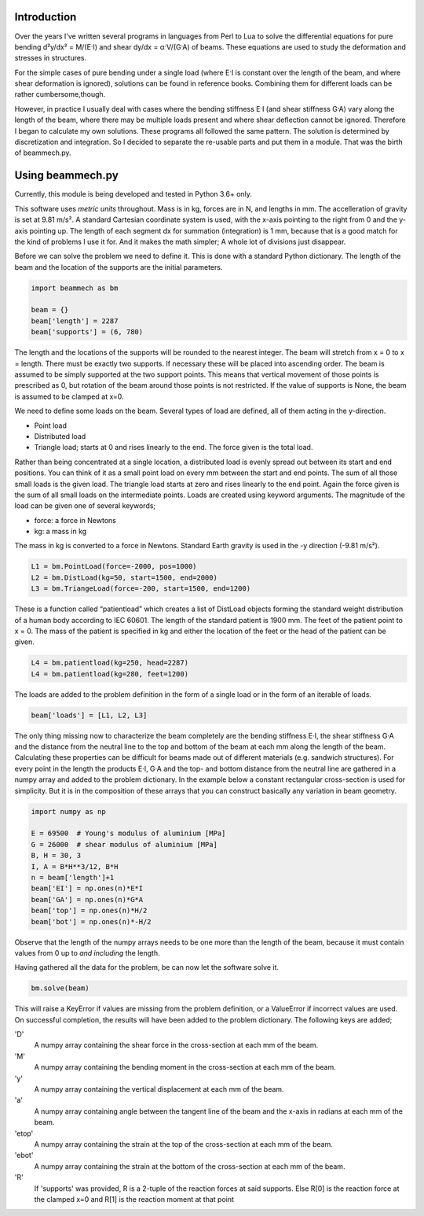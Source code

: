 Introduction
============

Over the years I've written several programs in languages from Perl to Lua to
solve the differential equations for pure bending d²y/dx² = M/(E·I) and shear
dy/dx = α·V/(G·A) of beams.  These equations are used to study the deformation
and stresses in structures.

For the simple cases of pure bending under a single load (where E·I is
constant over the length of the beam, and where shear deformation is ignored),
solutions can be found in reference books.  Combining them for different loads
can be rather cumbersome,though.

However, in practice I usually deal with cases where the bending stiffness E·I
(and shear stiffness G·A) vary along the length of the beam, where there may
be multiple loads present and where shear deflection cannot be ignored.
Therefore I began to calculate my own solutions.  These programs all followed
the same pattern.  The solution is determined by discretization and
integration.  So I decided to separate the re-usable parts and put them in a
module.  That was the birth of beammech.py.

Using beammech.py
=================

Currently, this module is being developed and tested in Python 3.6+ only.

This software uses *metric units* throughout.  Mass is in kg, forces are in N,
and lengths in mm.  The accelleration of gravity is set at 9.81 m/s².  A
standard Cartesian coordinate system is used, with the x-axis pointing to the
right from 0 and the y-axis pointing up.  The length of each segment dx for
summation (integration) is 1 mm, because that is a good match for the kind of
problems I use it for.  And it makes the math simpler; A whole lot of
divisions just disappear.

Before we can solve the problem we need to define it.  This is done with a
standard Python dictionary.  The length of the beam and the location of the
supports are the initial parameters.

.. code-block:: python

    import beammech as bm

    beam = {}
    beam['length'] = 2287
    beam['supports'] = (6, 780)

The length and the locations of the supports will be rounded to the nearest
integer.  The beam will stretch from x = 0 to x = length.  There must be
exactly two supports.  If necessary these will be placed into ascending order.
The beam is assumed to be simply supported at the two support points.  This
means that vertical movement of those points is prescribed as 0, but rotation
of the beam around those points is not restricted.  If the value of supports
is None, the beam is assumed to be clamped at x=0.

We need to define some loads on the beam.  Several types of load are defined,
all of them acting in the y-direction.

* Point load
* Distributed load
* Triangle load; starts at 0 and rises linearly to the end. The force given is
  the total load.

Rather than being concentrated at a single location, a distributed load is
evenly spread out between its start and end positions.  You can think of it as
a small point load on every mm between the start and end points.  The sum of
all those small loads is the given load.  The triangle load starts at zero and
rises linearly to the end point.  Again the force given is the sum of all
small loads on the intermediate points.  Loads are created using keyword
arguments. The magnitude of the load can be given one of several keywords;

* force: a force in Newtons
* kg: a mass in kg

The mass in kg is converted to a force in Newtons.  Standard Earth gravity is
used in the -y direction (-9.81 m/s²).

.. code-block:: python

    L1 = bm.PointLoad(force=-2000, pos=1000)
    L2 = bm.DistLoad(kg=50, start=1500, end=2000)
    L3 = bm.TriangeLoad(force=-200, start=1500, end=1200)

These is a function called “patientload” which creates a list of DistLoad
objects forming the standard weight distribution of a human body according to
IEC 60601.  The length of the standard patient is 1900 mm.  The feet of the
patient point to x = 0.  The mass of the patient is specified in kg and either
the location of the feet or the head of the patient can be given.

.. code-block:: python

    L4 = bm.patientload(kg=250, head=2287)
    L4 = bm.patientload(kg=280, feet=1200)

The loads are added to the problem definition in the form of a single load or
in the form of an iterable of loads.

.. code-block:: python

    beam['loads'] = [L1, L2, L3]

The only thing missing now to characterize the beam completely are the bending
stiffness E·I, the shear stiffness G·A and the distance from the neutral line
to the top and bottom of the beam at each mm along the length of the beam.
Calculating these properties can be difficult for beams made out of different
materials (e.g. sandwich structures).  For every point in the length the
products E·I, G·A and the top- and bottom distance from the neutral line are
gathered in a numpy array and added to the problem dictionary.  In the example
below a constant rectangular cross-section is used for simplicity.  But it is
in the composition of these arrays that you can construct basically any
variation in beam geometry.

.. code-block:: python

    import numpy as np

    E = 69500  # Young's modulus of aluminium [MPa]
    G = 26000  # shear modulus of aluminium [MPa]
    B, H = 30, 3
    I, A = B*H**3/12, B*H
    n = beam['length']+1
    beam['EI'] = np.ones(n)*E*I
    beam['GA'] = np.ones(n)*G*A
    beam['top'] = np.ones(n)*H/2
    beam['bot'] = np.ones(n)*-H/2

Observe that the length of the numpy arrays needs to be one more than the
length of the beam, because it must contain values from 0 up to *and
including* the length.

Having gathered all the data for the problem, be can now let the software
solve it.

.. code-block:: python

    bm.solve(beam)

This will raise a KeyError if values are missing from the problem definition,
or a ValueError if incorrect values are used.  On successful completion, the
results will have been added to the problem dictionary.  The following keys
are added;

'D'
    A numpy array containing the shear force in the cross-section at each mm
    of the beam.

'M'
    A numpy array containing the bending moment in the cross-section at each mm
    of the beam.

'y'
    A numpy array containing the vertical displacement at each mm of the beam.

'a'
    A numpy array containing angle between the tangent line of the beam and the
    x-axis in radians at each mm of the beam.

'etop'
    A numpy array containing the strain at the top of the cross-section at
    each mm of the beam.

'ebot'
    A numpy array containing the strain at the bottom of the cross-section at
    each mm of the beam.

'R'
    If 'supports' was provided, R is a 2-tuple of the reaction forces at said
    supports. Else R[0] is the reaction force at the clamped x=0 and R[1] is
    the reaction moment at that point
